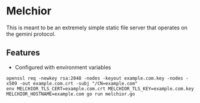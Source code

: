 * Melchior

This is meant to be an extremely simple static file server that
operates on the gemini protocol.

** Features

- Configured with environment variables



#+BEGIN_SRC
openssl req -newkey rsa:2048 -nodes -keyout example.com.key -nodes -x509 -out example.com.crt -subj "/CN=example.com"
env MELCHIOR_TLS_CERT=example.com.crt MELCHIOR_TLS_KEY=example.com.key MELCHIOR_HOSTNAME=example.com go run melchior.go
#+END_SRC
